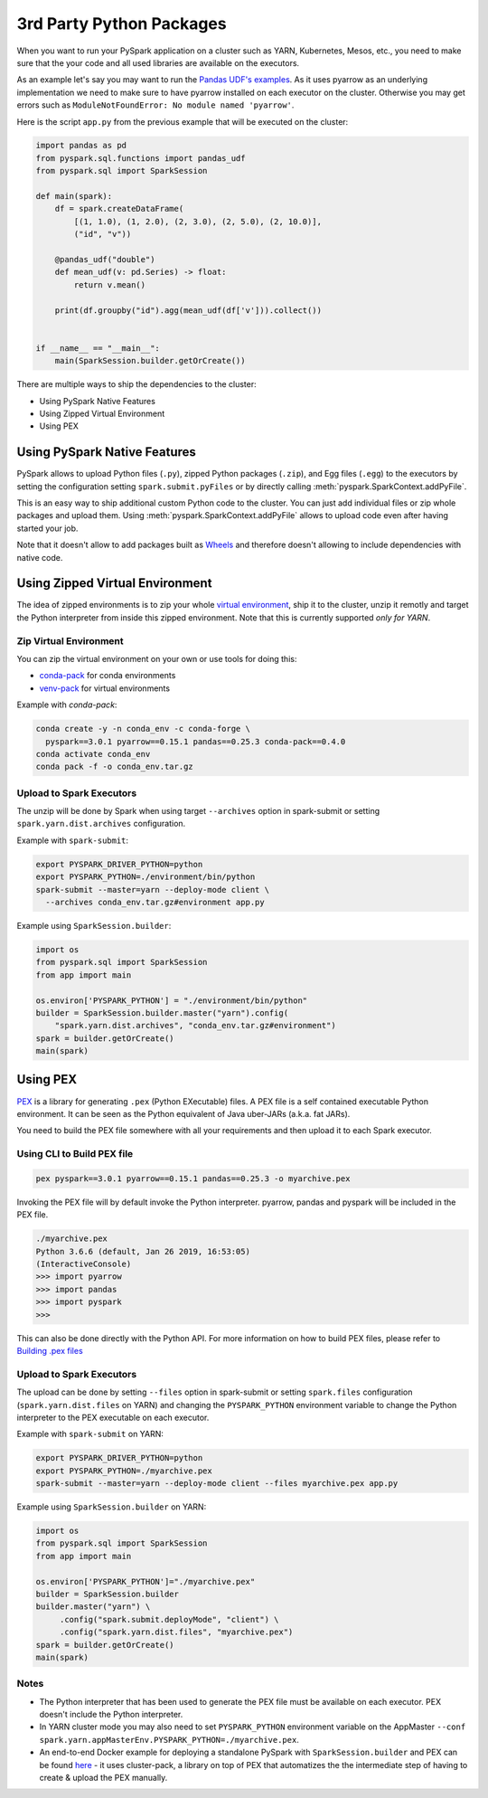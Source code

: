 ..  Licensed to the Apache Software Foundation (ASF) under one
    or more contributor license agreements.  See the NOTICE file
    distributed with this work for additional information
    regarding copyright ownership.  The ASF licenses this file
    to you under the Apache License, Version 2.0 (the
    "License"); you may not use this file except in compliance
    with the License.  You may obtain a copy of the License at

..    http://www.apache.org/licenses/LICENSE-2.0

..  Unless required by applicable law or agreed to in writing,
    software distributed under the License is distributed on an
    "AS IS" BASIS, WITHOUT WARRANTIES OR CONDITIONS OF ANY
    KIND, either express or implied.  See the License for the
    specific language governing permissions and limitations
    under the License.


=========================
3rd Party Python Packages
=========================

When you want to run your PySpark application on a cluster such as YARN, Kubernetes, Mesos, etc., you need to make
sure that the your code and all used libraries are available on the executors.

As an example let's say you may want to run the `Pandas UDF's examples <arrow_pandas.rst#series-to-scalar>`_.
As it uses pyarrow as an underlying implementation we need to make sure to have pyarrow installed on each executor
on the cluster. Otherwise you may get errors such as ``ModuleNotFoundError: No module named 'pyarrow'``.

Here is the script ``app.py`` from the previous example that will be executed on the cluster:

.. code-block:: python

    import pandas as pd
    from pyspark.sql.functions import pandas_udf
    from pyspark.sql import SparkSession

    def main(spark):
        df = spark.createDataFrame(
            [(1, 1.0), (1, 2.0), (2, 3.0), (2, 5.0), (2, 10.0)],
            ("id", "v"))

        @pandas_udf("double")
        def mean_udf(v: pd.Series) -> float:
            return v.mean()

        print(df.groupby("id").agg(mean_udf(df['v'])).collect())


    if __name__ == "__main__":
        main(SparkSession.builder.getOrCreate())


There are multiple ways to ship the dependencies to the cluster:

- Using PySpark Native Features
- Using Zipped Virtual Environment
- Using PEX


Using PySpark Native Features
-----------------------------

PySpark allows to upload Python files (``.py``), zipped Python packages (``.zip``), and Egg files (``.egg``)
to the executors by setting the configuration setting ``spark.submit.pyFiles`` or by directly
calling :meth:`pyspark.SparkContext.addPyFile`.

This is an easy way to ship additional custom Python code to the cluster. You can just add individual files or zip whole
packages and upload them. Using :meth:`pyspark.SparkContext.addPyFile` allows to upload code
even after having started your job.

Note that it doesn't allow to add packages built as `Wheels <https://www.python.org/dev/peps/pep-0427/>`_ and therefore doesn't
allowing to include dependencies with native code.


Using Zipped Virtual Environment
--------------------------------

The idea of zipped environments is to zip your whole `virtual environment <https://docs.python.org/3/tutorial/venv.html>`_, 
ship it to the cluster, unzip it remotly and target the Python interpreter from inside this zipped environment. Note that this
is currently supported *only for YARN*.

Zip Virtual Environment
~~~~~~~~~~~~~~~~~~~~~~~

You can zip the virtual environment on your own or use tools for doing this:

* `conda-pack <https://conda.github.io/conda-pack/spark.html>`_ for conda environments
* `venv-pack <https://jcristharif.com/venv-pack/spark.html>`_ for virtual environments

Example with `conda-pack`:

.. code-block:: bash

    conda create -y -n conda_env -c conda-forge \
      pyspark==3.0.1 pyarrow==0.15.1 pandas==0.25.3 conda-pack==0.4.0
    conda activate conda_env
    conda pack -f -o conda_env.tar.gz

Upload to Spark Executors
~~~~~~~~~~~~~~~~~~~~~~~~~

The unzip will be done by Spark when using target ``--archives`` option in spark-submit
or setting ``spark.yarn.dist.archives`` configuration.

Example with ``spark-submit``:

.. code-block:: bash

    export PYSPARK_DRIVER_PYTHON=python
    export PYSPARK_PYTHON=./environment/bin/python
    spark-submit --master=yarn --deploy-mode client \
      --archives conda_env.tar.gz#environment app.py

Example using ``SparkSession.builder``:

.. code-block:: python

    import os
    from pyspark.sql import SparkSession
    from app import main

    os.environ['PYSPARK_PYTHON'] = "./environment/bin/python"
    builder = SparkSession.builder.master("yarn").config(
        "spark.yarn.dist.archives", "conda_env.tar.gz#environment")
    spark = builder.getOrCreate()
    main(spark)


Using PEX
---------

`PEX <https://github.com/pantsbuild/pex>`_ is a library for generating ``.pex`` (Python EXecutable) files.
A PEX file is a self contained executable Python environment. It can be seen as the Python equivalent of Java uber-JARs (a.k.a. fat JARs).

You need to build the PEX file somewhere with all your requirements and then upload it to each Spark executor.

Using CLI to Build PEX file
~~~~~~~~~~~~~~~~~~~~~~~~~~~

.. code-block:: bash

    pex pyspark==3.0.1 pyarrow==0.15.1 pandas==0.25.3 -o myarchive.pex


Invoking the PEX file will by default invoke the Python interpreter. pyarrow, pandas and pyspark will be included in the PEX file.

.. code-block:: bash

    ./myarchive.pex
    Python 3.6.6 (default, Jan 26 2019, 16:53:05)
    (InteractiveConsole)
    >>> import pyarrow
    >>> import pandas
    >>> import pyspark
    >>>

This can also be done directly with the Python API. For more information on how to build PEX files,
please refer to `Building .pex files <https://pex.readthedocs.io/en/stable/buildingpex.html>`_

Upload to Spark Executors
~~~~~~~~~~~~~~~~~~~~~~~~~

The upload can be done by setting ``--files`` option in spark-submit or setting ``spark.files`` configuration (``spark.yarn.dist.files`` on YARN) 
and changing the ``PYSPARK_PYTHON`` environment variable to change the Python interpreter to the PEX executable on each executor.

..
   TODO: we should also document the way on other cluster modes.

Example with ``spark-submit`` on YARN:

.. code-block:: bash

    export PYSPARK_DRIVER_PYTHON=python
    export PYSPARK_PYTHON=./myarchive.pex
    spark-submit --master=yarn --deploy-mode client --files myarchive.pex app.py

Example using ``SparkSession.builder`` on YARN:

.. code-block:: python

    import os
    from pyspark.sql import SparkSession
    from app import main

    os.environ['PYSPARK_PYTHON']="./myarchive.pex"
    builder = SparkSession.builder
    builder.master("yarn") \
         .config("spark.submit.deployMode", "client") \
         .config("spark.yarn.dist.files", "myarchive.pex")
    spark = builder.getOrCreate()
    main(spark)

Notes
~~~~~

* The Python interpreter that has been used to generate the PEX file must be available on each executor. PEX doesn't include the Python interpreter.

* In YARN cluster mode you may also need to set ``PYSPARK_PYTHON`` environment variable on the AppMaster ``--conf spark.yarn.appMasterEnv.PYSPARK_PYTHON=./myarchive.pex``.

* An end-to-end Docker example for deploying a standalone PySpark with ``SparkSession.builder`` and PEX can be found `here <https://github.com/criteo/cluster-pack/blob/master/examples/spark-with-S3/README.md>`_ - it uses cluster-pack, a library on top of PEX that automatizes the the intermediate step of having to create & upload the PEX manually.
